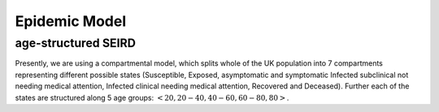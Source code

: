 .. _Model:

Epidemic Model
==============================

age-structured SEIRD
~~~~~~~~~~~~~~~~~~~~

Presently, we are using a compartmental model, which splits whole of the UK population into 7 compartments representing different possible states (Susceptible, Exposed, asymptomatic and symptomatic Infected subclinical not needing medical attention, Infected clinical needing medical attention, Recovered and Deceased). Further each of the states are structured along 5 age groups: :math:`<20, 20-40, 40-60, 60-80, 80>`. 


.. content-tabs::

    .. tab-container:: tab1
        :title: Description
        
        The model we consider is inspired by what is happening in UK: in the first phase of the emergency, the majority of diagnosed people are admitted into hospital. We assume that thereafter, they are isolated, meaning that they are not able to spread the infection anymore. Therefore, we assume that after the exposed state, all patients spend some time in the :math:`I^{SC}` one, and after that some of them will go directly to :math:`R`, and some to :math:`I^C`. From :math:`I^C`, they can either decease (going into the :math:`D` state) or recover (to :math:`R`). Essentially, this means that the subclinical state is splitted in two. (Check explanation!)
        
        The transmission dynamics can be visualized in the following image, 
        
        .. image:: img/SEIRD.png
        
        which is further  influenced by contact matrix :math:`C` whose entries are the frequencies of contacts made between different age groups in the UK as in `Prem et al. (2017) <https://journals.plos.org/ploscompbiol/article?id=10.1371/journal.pcbi.1005697>`_. Further we will consider: 
        
        .. centered:: :math:`C=\alpha_{home}C_{home}+\alpha_{work}C_{work}+\alpha_{school}C_{school}+\alpha_{other}C_{other}`
        
        where :math:`C_{work}` is the contact matrix at the workplace and the values of :math:`0 \leq \alpha \leq 1`. We can reflect effects of lockdown strategies through the values of :math:`\alpha` (:math:`\alpha_{school}=0` means schools are closed). Presently, we choose the values of different :math:`\alpha` on different days based on `Google mobility data <https://www.google.com/covid19/mobility/>`_ .

    .. tab-container:: tab2
        :title: Parameters
        
        The parameters of the considered model are following: 
        
        - :math:`\beta` transmission rate
        - :math:`\kappa` daily probability of exposed individual becoming infectious
        - :math:`\gamma_{C}` rate of going from from :math:`I_{SC1}` tp :math:`I_C`
        - :math:`\gamma_{R}` recovery rate (from both :math:`I_C` and :math:`I_{SC2}`)
        - :math:`\nu` death rate from :math:`I_{C}`
        - :math:`\rho_i`'s: age dependent probabilities of becoming clinical; in order to reduce number of parameters, it is parametrized by a logistic transformation with parameters :math:`x_0` and :math:`\phi`.
        

    .. tab-container:: tab3
        :title: ODEs
        
        The tramsmission dynamics of the model is defined by the following ordinary differential equations (ODEs) where :math:`C` is the contact matrix representing the frequency of contacts between different age groups: 
        
        :math:`\frac{dS_i}{dt} = - \beta {S_i} \sum_j C_{i,j} \frac{I^{SC}_j}{N_j}, \ I_j^{SC} = I_j^{SC1} + I_j^{SC2}`

        :math:`\frac{dE_i}{dt} = \beta {S_i} \sum_j C_{i,j} \frac{I^{SC}_j}{N_j}  - \kappa  E_i`

        :math:`\frac{dI^{SC1}_i}{dt} = \rho_i \kappa E_i - \gamma_{C}   I_i^{SC1}`

        :math:`\frac{dI^{SC2}_i}{dt} = (1-\rho_i) \kappa E_i - \gamma_{R}   I_i^{SC2}`

        :math:`\frac{dI^C_i}{dt} =  \gamma_{C} I_i^{SC1} - \gamma_R   I_i^C -\nu I_i^C`

        :math:`\frac{dR_i}{dt} = \gamma_{R}   I_i^{SC} + \gamma_R I_i^{SC2}`

        :math:`\frac{dD_i}{dt} =  \nu I_i^C`

        